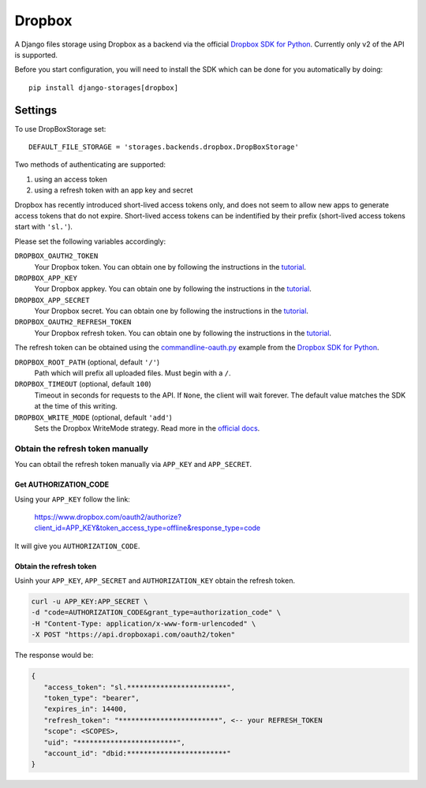 Dropbox
=======

A Django files storage using Dropbox as a backend via the official
`Dropbox SDK for Python`_. Currently only v2 of the API is supported.

Before you start configuration, you will need to install the SDK
which can be done for you automatically by doing::

   pip install django-storages[dropbox]

Settings
--------

To use DropBoxStorage set::

    DEFAULT_FILE_STORAGE = 'storages.backends.dropbox.DropBoxStorage'

Two methods of authenticating are supported:

1. using an access token
2. using a refresh token with an app key and secret

Dropbox has recently introduced short-lived access tokens only, and does not seem to allow new apps to generate access tokens that do not expire. Short-lived access tokens can be indentified by their prefix (short-lived access tokens start with ``'sl.'``).

Please set the following variables accordingly:

``DROPBOX_OAUTH2_TOKEN``
   Your Dropbox token. You can obtain one by following the instructions in the `tutorial`_.

``DROPBOX_APP_KEY``
   Your Dropbox appkey. You can obtain one by following the instructions in the `tutorial`_.

``DROPBOX_APP_SECRET``
   Your Dropbox secret. You can obtain one by following the instructions in the `tutorial`_.

``DROPBOX_OAUTH2_REFRESH_TOKEN``
   Your Dropbox refresh token. You can obtain one by following the instructions in the `tutorial`_.

The refresh token can be obtained using the `commandline-oauth.py`_ example from the `Dropbox SDK for Python`_.

``DROPBOX_ROOT_PATH`` (optional, default ``'/'``)
   Path which will prefix all uploaded files. Must begin with a ``/``.

``DROPBOX_TIMEOUT`` (optional, default ``100``)
   Timeout in seconds for requests to the API. If ``None``, the client will wait forever.
   The default value matches the SDK at the time of this writing.

``DROPBOX_WRITE_MODE`` (optional, default ``'add'``)
   Sets the Dropbox WriteMode strategy. Read more in the `official docs`_.

Obtain the refresh token manually
#################################

You can obtail the refresh token manually via ``APP_KEY`` and ``APP_SECRET``.

Get AUTHORIZATION_CODE
**********************

Using your ``APP_KEY`` follow the link:

   https://www.dropbox.com/oauth2/authorize?client_id=APP_KEY&token_access_type=offline&response_type=code

It will give you ``AUTHORIZATION_CODE``.

Obtain the refresh token
*************************

Usinh your ``APP_KEY``, ``APP_SECRET`` and ``AUTHORIZATION_KEY`` obtain the refresh token.

.. code-block:: shell

   curl -u APP_KEY:APP_SECRET \
   -d "code=AUTHORIZATION_CODE&grant_type=authorization_code" \
   -H "Content-Type: application/x-www-form-urlencoded" \
   -X POST "https://api.dropboxapi.com/oauth2/token"

The response would be:

.. code-block:: json

   {
      "access_token": "sl.************************",
      "token_type": "bearer",
      "expires_in": 14400,
      "refresh_token": "************************", <-- your REFRESH_TOKEN
      "scope": <SCOPES>,
      "uid": "************************",
      "account_id": "dbid:************************"
   }

.. _`tutorial`: https://www.dropbox.com/developers/documentation/python#tutorial
.. _`Dropbox SDK for Python`: https://www.dropbox.com/developers/documentation/python#tutorial
.. _`official docs`: https://dropbox-sdk-python.readthedocs.io/en/latest/api/files.html#dropbox.files.WriteMode
.. _`commandline-oauth.py`: https://github.com/dropbox/dropbox-sdk-python/blob/master/example/oauth/commandline-oauth.py
